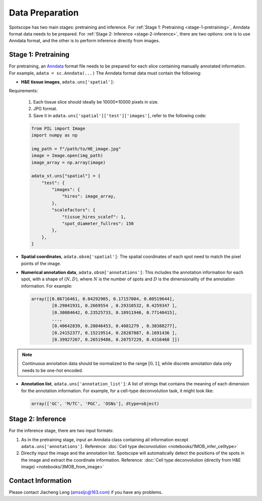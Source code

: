 Data Preparation
================

Spotscope has two main stages: pretraining and inference.  
For :ref:`Stage 1: Pretraining <stage-1-pretraining>`, Anndata format data needs to be prepared.  
For :ref:`Stage 2: Inference <stage-2-inference>`, there are two options: one is to use Anndata format, and the other is to perform inference directly from images.


.. _stage-1-pretraining:


Stage 1: Pretraining
---------------------

For pretraining, an `Anndata`_ format file needs to be prepared for each slice containing manually annotated information.  
For example, ``adata = sc.Anndata(...)``  
The Anndata format data must contain the following:

- **H&E tissue images**, ``adata.uns['spatial']``:  

Requirements:  

  1. Each tissue slice should ideally be 10000*10000 pixels in size.  
  2. JPG format.  
  3. Save it in ``adata.uns['spatial']['test']['images']``, refer to the following code:

  .. code-block:: python
    
      from PIL import Image
      import numpy as np

      img_path = f"/path/to/HE_image.jpg"
      image = Image.open(img_path)
      image_array = np.array(image)

      adata_st.uns["spatial"] = {
          "test": {
              "images": {
                  "hires": image_array,
              },
              "scalefactors": {
                  "tissue_hires_scalef": 1,  
                  "spot_diameter_fullres": 150
              },
          },
      }

- **Spatial coordinates**, ``adata.obsm['spatial']``:  
  The spatial coordinates of each spot need to match the pixel points of the image.

- **Numerical annotation data**, ``adata.obsm['annotations']``:  
  This includes the annotation information for each spot, with a shape of :math:`(N, D)`, where :math:`N` is the number of spots and :math:`D` is the dimensionality of the annotation information. For example:
  
  .. code-block:: python
    
      array([[0.86716461, 0.04292905, 0.17157004, 0.00519644],
              [0.29841931, 0.2669554 , 0.29310532, 0.4259347 ],
              [0.30084642, 0.23525733, 0.18911946, 0.77140415],
              ...,
              [0.40642839, 0.20846453, 0.4081279 , 0.30388277],
              [0.24152377, 0.15219514, 0.28287087, 0.1691436 ],
              [0.39927267, 0.26519486, 0.20757229, 0.4316468 ]])

.. note::
    Continuous annotation data should be normalized to the range :math:`[0, 1]`, while discrete annotation data only needs to be one-hot encoded.

- **Annotation list**, ``adata.uns['annotation_list']``:  
  A list of strings that contains the meaning of each dimension for the annotation information. For example, for a cell-type deconvolution task, it might look like:
  
  .. code-block:: python

      array(['GC', 'M/TC', 'PGC', 'OSNs'], dtype=object)


.. _stage-2-inference:


Stage 2: Inference
------------------

For the inference stage, there are two input formats:

1. As in the pretraining stage, input an Anndata class containing all information except ``adata.uns['annotations']``.  
   Reference: :doc:`Cell type deconvolution <notebooks/1MOB_infer_celltype>`

2. Directly input the image and the annotation list. Spotscope will automatically detect the positions of the spots in the image and extract the coordinate information.  
   Reference: :doc:`Cell type deconvolution (directly from H&E image) <notebooks/3MOB_from_image>`

Contact Information
-------------------

Please contact Jiacheng Leng (amssljc@163.com) if you have any problems.

.. _Anndata: https://anndata.readthedocs.io/en/latest/
